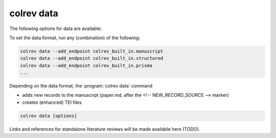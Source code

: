 .. _Data:

colrev data
---------------------------------------------

The following options for data are available:

.. datatemplate:json:: ../../../../colrev/template/package_endpoints.json

    {{ make_list_table_from_mappings(
        [("Data packages", "short_description"), ("Identifier", "package_endpoint_identifier"), ("Link", "link")],
        data['data'],
        title='',
        ) }}


To set the data format, run any (combination) of the following:

.. code:: bash

    colrev data --add_endpoint colrev_built_in.manuscript
    colrev data --add_endpoint colrev_built_in.structured
    colrev data --add_endpoint colrev_built_in.prisma
    ...

Depending on the data format, the :program:`colrev data` command

- adds new records to the manuscript (paper.md, after the <!-- NEW_RECORD_SOURCE --> marker)
- creates (enhanced) TEI files

.. code:: bash

	colrev data [options]

.. option:: --profile

    Generate a sample profile.

.. option:: --reading_heuristics

    Calculate heuristic (influence of each paper within the selected sample) to prioritize reading efforts (see :cite:p:`WagnerEmplSchryen2020`.).

.. TODO: include examples (figure) for data --profile/--reading_heuristics

Links and references for standalone literature reviews will be made available here (TODO).
